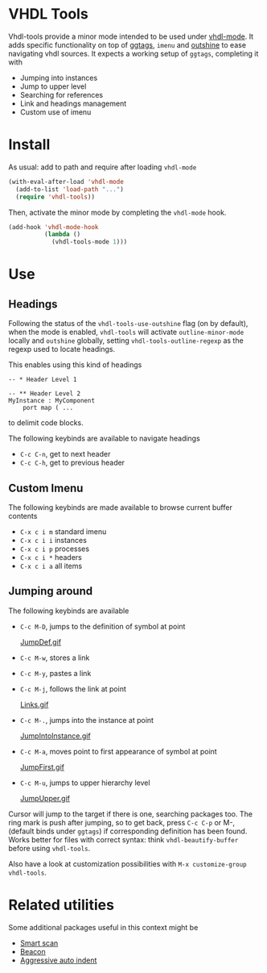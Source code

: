 * VHDL Tools

Vhdl-tools provide a minor mode intended to be used under [[https://guest.iis.ee.ethz.ch/~zimmi/emacs/vhdl-mode.html][vhdl-mode]].
It adds specific functionality on top of [[https://github.com/leoliu/ggtags][ggtags]], =imenu= and [[https://github.com/tj64/outshine][outshine]]
to ease navigating vhdl sources. It expects a working setup of =ggtags=,
completing it with

  - Jumping into instances
  - Jump to upper level
  - Searching for references
  - Link and headings management
  - Custom use of imenu

* Install

As usual: add to path and require after loading =vhdl-mode=

#+begin_src emacs-lisp
  (with-eval-after-load 'vhdl-mode
    (add-to-list 'load-path "...")
    (require 'vhdl-tools))
#+end_src

Then, activate the minor mode by completing the =vhdl-mode= hook.

#+begin_src emacs-lisp
  (add-hook 'vhdl-mode-hook
            (lambda ()
              (vhdl-tools-mode 1)))
#+end_src

* Use

** Headings

Following the status of the =vhdl-tools-use-outshine= flag (on by default),
when the mode is enabled, =vhdl-tools= will activate =outline-minor-mode=
locally and =outshine= globally, setting =vhdl-tools-outline-regexp= as the
regexp used to locate headings.

This enables using this kind of headings

#+begin_src example
  -- * Header Level 1

  -- ** Header Level 2
  MyInstance : MyComponent
      port map ( ...
#+end_src

to delimit code blocks.

The following keybinds are available to navigate headings

  + =C-c C-n=, get to next header
  + =C-c C-h=, get to previous header

** Custom Imenu

The following keybinds are made available to browse current buffer contents

  + =C-x c i m=  standard imenu
  + =C-x c i i=  instances
  + =C-x c i p=  processes
  + =C-x c i *=  headers
  + =C-x c i a=  all items

** Jumping around

The following keybinds are available

  + =C-c M-D=, jumps to the definition of symbol at point

    [[file:JumpDef.gif][JumpDef.gif]]

  + =C-c M-w=, stores a link
  + =C-c M-y=, pastes a link
  + =C-c M-j=, follows the link at point

    [[file:Links.gif][Links.gif]]

  + =C-c M-.=, jumps into the instance at point

    [[file:JumpIntoInstance.gif][JumpIntoInstance.gif]]

  + =C-c M-a=, moves point to first appearance of symbol at point

    [[file:JumpFirst.gif][JumpFirst.gif]]

  + =C-c M-u=, jumps to upper hierarchy level

    [[file:JumpUpper.gif][JumpUpper.gif]]

Cursor will jump to the target if there is one, searching packages too. The ring
mark is push after jumping, so to get back, press =C-c C-p= or M-, (default
binds under =ggtags=) if corresponding definition has been found. Works better
for files with correct syntax: think =vhdl-beautify-buffer= before using
=vhdl-tools=.

Also have a look at customization possibilities with =M-x customize-group vhdl-tools=.

* Related utilities

Some additional packages useful in this context might be

- [[https://github.com/mickeynp/smart-scan][Smart scan]]
- [[https://github.com/Malabarba/beacon][Beacon]]
- [[https://github.com/Malabarba/aggressive-indent-mode][Aggressive auto indent]]
